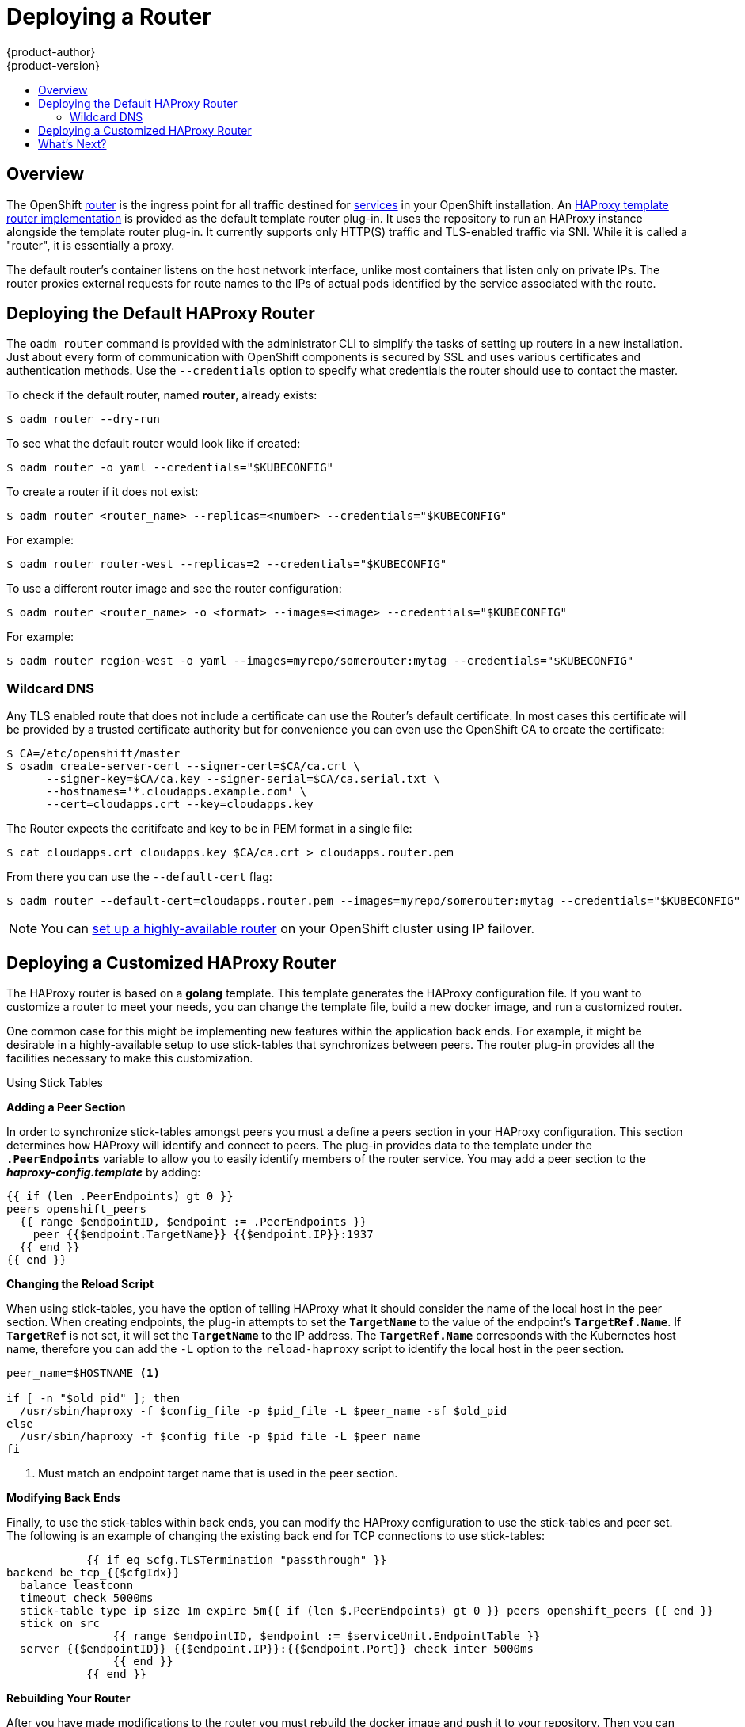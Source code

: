 = Deploying a Router
{product-author}
{product-version}
:data-uri:
:icons:
:experimental:
:toc: macro
:toc-title:
:prewrap!:

toc::[]

== Overview
The OpenShift link:../../architecture/core_concepts/routes.html[router] is the
ingress point for all traffic destined for
link:../../architecture/core_concepts/pods_and_services.html#services[services]
in your OpenShift installation. An
link:../../architecture/core_concepts/routes.html#haproxy-template-router[HAProxy
template router implementation] is provided as the default template router
plug-in. It uses the
ifdef::openshift-enterprise[]
*openshift3/ose-haproxy-router*
endif::[]
ifdef::openshift-origin[]
*openshift/origin-haproxy-router*
endif::[]
 repository to run an
HAProxy instance alongside the template router plug-in. It currently supports
only HTTP(S) traffic and TLS-enabled traffic via SNI. While it is called a
"router", it is essentially a proxy.

The default router's
ifdef::openshift-enterprise[]
*openshift3/ose-haproxy-router*
endif::[]
ifdef::openshift-origin[]
*openshift/origin-haproxy-router*
endif::[]
 container listens on
the host network interface, unlike most containers that listen only on private
IPs. The router proxies external requests for route names to the IPs of actual
pods identified by the service associated with the route.

[[haproxy-router]]
== Deploying the Default HAProxy Router
The `oadm router` command is provided with the administrator CLI to simplify the
tasks of setting up routers in a new installation. Just about every form of
communication with OpenShift components is secured by SSL and uses various
certificates and authentication methods. Use the `--credentials` option to
specify what credentials the router should use to contact the master.

To check if the default router, named *router*, already exists:

----
$ oadm router --dry-run
----

To see what the default router would look like if created:

----
$ oadm router -o yaml --credentials="$KUBECONFIG"
----

To create a router if it does not exist:

----
$ oadm router <router_name> --replicas=<number> --credentials="$KUBECONFIG"
----

For example:

====
----
$ oadm router router-west --replicas=2 --credentials="$KUBECONFIG"
----
====

To use a different router image and see the router configuration:

----
$ oadm router <router_name> -o <format> --images=<image> --credentials="$KUBECONFIG"
----

For example:

====
----
$ oadm router region-west -o yaml --images=myrepo/somerouter:mytag --credentials="$KUBECONFIG"
----
====

=== Wildcard DNS ===

Any TLS enabled route that does not include a certificate can use the Router's
default certificate.  In most cases this certificate will be provided by a
trusted certificate authority but for convenience you can even use the
OpenShift CA to create the certificate:

----
$ CA=/etc/openshift/master
$ osadm create-server-cert --signer-cert=$CA/ca.crt \
      --signer-key=$CA/ca.key --signer-serial=$CA/ca.serial.txt \
      --hostnames='*.cloudapps.example.com' \
      --cert=cloudapps.crt --key=cloudapps.key
----

The Router expects the ceritifcate and key to be in PEM format in a single
file:

----
$ cat cloudapps.crt cloudapps.key $CA/ca.crt > cloudapps.router.pem
----

From there you can use the `--default-cert` flag:

----
$ oadm router --default-cert=cloudapps.router.pem --images=myrepo/somerouter:mytag --credentials="$KUBECONFIG"
----

[NOTE]
====
You can link:../../admin_guide/high_availability.html[set up a highly-available
router] on your OpenShift cluster using IP failover.
====

== Deploying a Customized HAProxy Router

The HAProxy router is based on a *golang* template. This template generates the
HAProxy configuration file. If you want to customize a router to meet your
needs, you can change the template file, build a new docker image, and run a
customized router.

One common case for this might be implementing new features within the
application back ends. For example, it might be desirable in a highly-available
setup to use stick-tables that synchronizes between peers. The router plug-in
provides all the facilities necessary to make this customization.

.Using Stick Tables

*Adding a Peer Section*

In order to synchronize stick-tables amongst peers you must a define a peers
section in your HAProxy configuration. This section determines how HAProxy
will identify and connect to peers. The plug-in provides data to the template
under the `*.PeerEndpoints*` variable to allow you to easily identify members
of the router service. You may add a peer section to the *_haproxy-config.template_* by adding:

----
{{ if (len .PeerEndpoints) gt 0 }}
peers openshift_peers
  {{ range $endpointID, $endpoint := .PeerEndpoints }}
    peer {{$endpoint.TargetName}} {{$endpoint.IP}}:1937
  {{ end }}
{{ end }}
----

*Changing the Reload Script*

When using stick-tables, you have the option of telling HAProxy what it should
consider the name of the local host in the peer section. When creating
endpoints, the plug-in attempts to set the `*TargetName*` to the value of the
endpoint's `*TargetRef.Name*`. If `*TargetRef*` is not set, it will set the
`*TargetName*` to the IP address. The `*TargetRef.Name*` corresponds with the
Kubernetes host name, therefore you can add the `-L` option to the
`reload-haproxy` script to identify the local host in the peer section.

----
peer_name=$HOSTNAME <1>

if [ -n "$old_pid" ]; then
  /usr/sbin/haproxy -f $config_file -p $pid_file -L $peer_name -sf $old_pid
else
  /usr/sbin/haproxy -f $config_file -p $pid_file -L $peer_name
fi
----
<1> Must match an endpoint target name that is used in the peer section.

*Modifying Back Ends*

Finally, to use the stick-tables within back ends, you can modify the HAProxy
configuration to use the stick-tables and peer set. The following is an example
of changing the existing back end for TCP connections to use stick-tables:

----

            {{ if eq $cfg.TLSTermination "passthrough" }}
backend be_tcp_{{$cfgIdx}}
  balance leastconn
  timeout check 5000ms
  stick-table type ip size 1m expire 5m{{ if (len $.PeerEndpoints) gt 0 }} peers openshift_peers {{ end }}
  stick on src
                {{ range $endpointID, $endpoint := $serviceUnit.EndpointTable }}
  server {{$endpointID}} {{$endpoint.IP}}:{{$endpoint.Port}} check inter 5000ms
                {{ end }}
            {{ end }}
----

*Rebuilding Your Router*

After you have made modifications to the router you must rebuild the docker
image and push it to your repository. Then you can specify your new image when
creating a router either in the pod's object definition directly or by using the
`oadm router` command:

====
----
$ oadm router --credentials="$KUBECONFIG" --images=myrepo/myimage:mytag
----
====

== What's Next?

After you have a router deployed, you can learn more about
link:../router.html[monitoring the HAProxy router].

If you have not yet done so, continue on to
link:../docker_registry.html[deploying the integrated docker registry], and then
on to the link:first_steps.html[First Steps] topic to complete the basic
installation.
